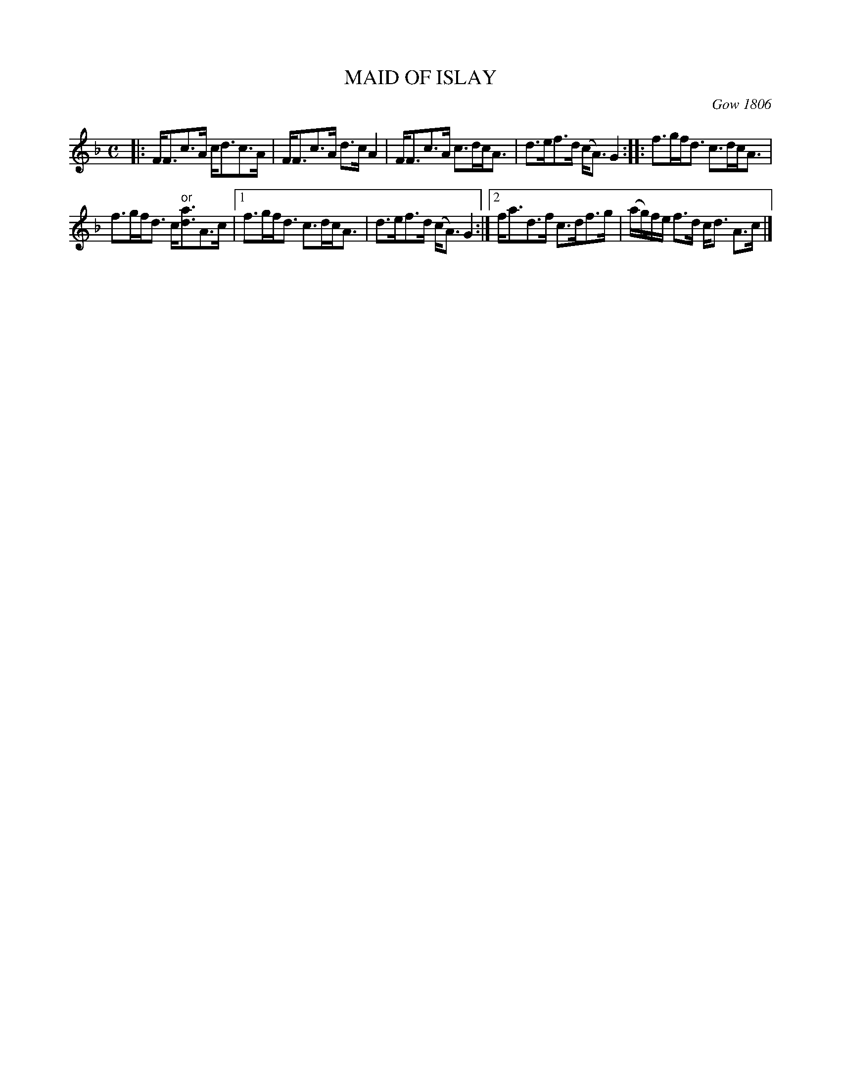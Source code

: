 X: 2197
T: MAID OF ISLAY
R: Strathspey
B: Kerr's v.2 p.22 #197
O: Gow 1806
B: The Athole Collection
Z: 2016 John Chambers <jc:trillian.mit.edu>
M: C
L: 1/8
K: F
|:\
F<Fc>A c<dc>A | F<Fc>A d>cA2 |\
F<Fc>A c>dc<A | d>ef>d (c<A)G2 ::\
f>gf<d c>dc<A |
f>gf<d c<"^or"[ad]A>c |\
[1 f>gf<d c>dc<A | d>ef>d (c<A)G2 :|\
[2 f<ad>f c>df>g | (a/g/)f/e/ f>d c<d A>c |]
